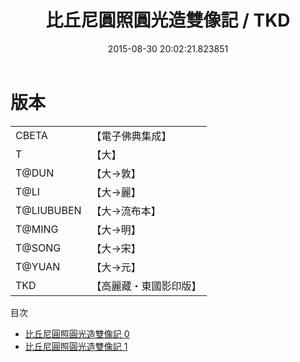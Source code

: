#+TITLE: 比丘尼圓照圓光造雙像記 / TKD

#+DATE: 2015-08-30 20:02:21.823851
* 版本
 |     CBETA|【電子佛典集成】|
 |         T|【大】     |
 |     T@DUN|【大→敦】   |
 |      T@LI|【大→麗】   |
 |T@LIUBUBEN|【大→流布本】 |
 |    T@MING|【大→明】   |
 |    T@SONG|【大→宋】   |
 |    T@YUAN|【大→元】   |
 |       TKD|【高麗藏・東國影印版】|
目次
 - [[file:KR6f0071_000.txt][比丘尼圓照圓光造雙像記 0]]
 - [[file:KR6f0071_001.txt][比丘尼圓照圓光造雙像記 1]]
